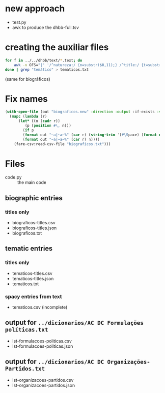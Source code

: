 

* new approach

- test.py
- awk to produce the dhbb-full.tsv
  

* creating the auxiliar files

#+begin_src bash
  for f in ../../dhbb/text/*.text; do
      awk -v OFS="|" '/^natureza:/ {n=substr($0,11);} /^title:/ {t=substr($0,8);} END {print FILENAME,n,t}' $f ;
  done | grep "temático" > tematicos.txt
#+end_src

(same for biográficos)

* Fix names

#+begin_src lisp
  (with-open-file (out "biograficos.new" :direction :output :if-exists :supersede)
    (mapc (lambda (r) 
	    (let* ((n (cadr r))
		   (p (position #\, n))) 
	      (if p
		  (format out "~a|~a~%" (car r) (string-trim '(#\Space) (format nil "~a ~a" (subseq n (1+ p)) (subseq n 0 p))))
		  (format out "~a|~a~%" (car r) n)))) 
	  (fare-csv:read-csv-file "biograficos.txt")))
#+end_src

* Files

- code.py :: the main code

** biographic entries

*** titles only
  
- biograficos-titles.csv 
- biograficos-titles.json 
- biograficos.txt 

** tematic entries

*** titles only
  
- tematicos-titles.csv
- tematicos-titles.json
- tematicos.txt

*** spacy entries from text

- tematicos.csv (incomplete)

** output for =../dicionarios/AC DC Formulações políticas.txt=
  
- lst-formulacoes-politicas.csv 
- lst-formulacoes-politicas.json 

** output for =../dicionarios/AC DC Organizações-Partidos.txt= 
  
- lst-organizacoes-partidos.csv
- lst-organizacoes-partidos.json

